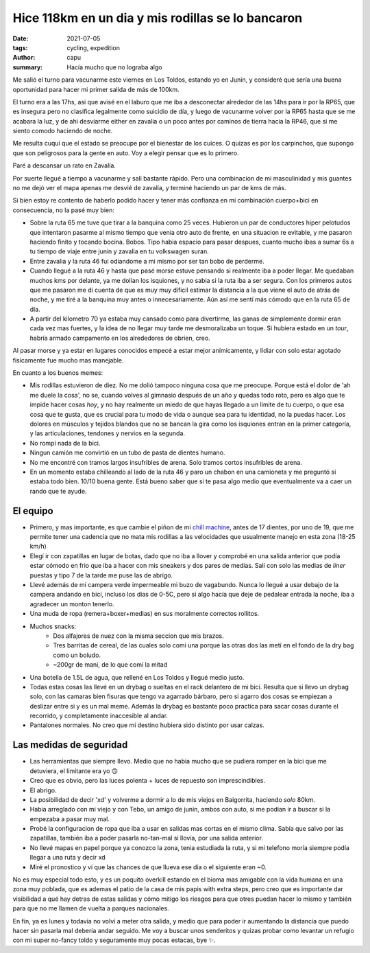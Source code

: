 ==================================================
Hice 118km en un dia y mis rodillas se lo bancaron
==================================================
:date: 2021-07-05
:tags: cycling, expedition
:author: capu
:summary: Hacía mucho que no lograba algo

Me salió el turno para vacunarme este viernes en Los Toldos, estando yo en
Junin, y consideré que sería una buena oportunidad para hacer mi primer salida
de más de 100km.

El turno era a las 17hs, asi que avisé en el laburo que me iba a desconectar
alrededor de las 14hs para ir por la RP65, que es insegura pero no clasifica
legalmente como suicidio de día, y luego de vacunarme volver por la RP65 hasta
que se me acabara la luz, y de ahi desviarme either en zavalia o un poco antes
por caminos de tierra hacia la RP46, que si me siento comodo haciendo de noche.

.. image:: {static}/128km/IMG_20210702_150825.jpg

Me resulta cuqui que el estado se preocupe por el bienestar de los cuices. O
quizas es por los carpinchos, que supongo que son peligrosos para la gente en
auto. Voy a elegir pensar que es lo primero.

.. image:: {static}/128km/IMG_20210702_160139.jpg

Paré a descansar un rato en Zavalía.

.. image:: {static}/128km/recorrido.png

Por suerte llegué a tiempo a vacunarme y sali bastante rápido. Pero una
combinacion de mi masculinidad y mis guantes no me dejó ver el mapa apenas me
desvié de zavalía, y terminé haciendo un par de kms de más.

Si bien estoy re contento de haberlo podido hacer y tener más confianza en mi
combinación cuerpo+bici en consecuencia, no la pasé muy bien:

- Sobre la ruta 65 me tuve que tirar a la banquina como 25 veces.
  Hubieron un par de conductores hiper pelotudos que intentaron pasarme al
  mismo tiempo que venia otro auto de frente, en una situacion re evitable, y
  me pasaron haciendo finito y tocando bocina. Bobos. Tipo habia espacio para
  pasar despues, cuanto mucho ibas a sumar 6s a tu tiempo de viaje entre junin
  y zavalia en tu volkswagen suran.
- Entre zavalia y la ruta 46 fui odiandome a mi mismo por ser tan bobo de
  perderme.
- Cuando llegué a la ruta 46 y hasta que pasé morse estuve pensando si
  realmente iba a poder llegar. Me quedaban muchos kms por delante, ya me
  dolían los isquiones, y no sabia si la ruta iba a ser segura. Con los
  primeros autos que me pasaron me di cuenta de que es muy muy dificil estimar
  la distancia a la que viene el auto de atrás de noche, y me tiré a la
  banquina muy antes o innecesariamente. Aún así me sentí más cómodo que en la
  ruta 65 de día.
- A partir del kilometro 70 ya estaba muy cansado como para divertirme, las
  ganas de simplemente dormir eran cada vez mas fuertes, y la idea de no llegar
  muy tarde me desmoralizaba un toque. Si hubiera estado en un *tour*, habría
  armado campamento en los alrededores de obrien, creo.
  
Al pasar morse y ya estar en lugares conocidos empecé a estar mejor
anímicamente, y lidiar con solo estar agotado fisicamente fue mucho mas
manejable.

En cuanto a los buenos memes:

- Mis rodillas estuvieron de diez. No me dolió tampoco ninguna cosa que me
  preocupe. Porque está el dolor de 'ah me duele la cosa', no se, cuando volves
  al gimnasio después de un año y quedas todo roto, pero es algo que te impide
  hacer cosas *hoy*, y no hay realmente un miedo de que hayas llegado a un
  limite de tu cuerpo, o que esa cosa que te gusta, que es crucial para tu modo
  de vida o aunque sea para tu identidad, no la puedas hacer. Los dolores en
  músculos y tejidos blandos que no se bancan la gira como los isquiones entran
  en la primer categoría, y las articulaciones, tendones y nervios en la segunda.
- No rompí nada de la bici.
- Ningun camión me convirtió en un tubo de pasta de dientes humano.
- No me encontré con tramos largos insufribles de arena. Solo tramos cortos
  insufribles de arena.
- En un momento estaba chilleando al lado de la ruta 46 y paro un chabon en una
  camioneta y me preguntó si estaba todo bien. 10/10 buena gente. Está bueno
  saber que si te pasa algo medio que eventualmente va a caer un rando que te
  ayude.

El equipo
=========
- Primero, y mas importante, es que cambie el piñon de mi `chill machine
  <{filename}/pages/mis-bicis.rst#the-chill-machine>`_, antes de 17 dientes, por
  uno de 19, que me permite tener una cadencia que no mata mis rodillas a las
  velocidades que usualmente manejo en esta zona (18-25 km/h)
- Elegí ir con zapatillas en lugar de botas, dado que no iba a llover y
  comprobé en una salida anterior que podía estar cómodo en frio que iba a
  hacer con mis sneakers y dos pares de medias. Salí con solo las medias de
  *liner* puestas y tipo 7 de la tarde me puse las de abrigo.
- Llevé además de mi campera verde impermeable mi buzo de vagabundo. Nunca lo
  llegué a usar debajo de la campera andando en bici, incluso los dias de 0-5C,
  pero si algo hacía que deje de pedalear entrada la noche, iba a agradecer un
  monton tenerlo.
- Una muda de ropa (remera+boxer+medias) en sus moralmente correctos rollitos.
- Muchos snacks:
    - Dos alfajores de nuez con la misma seccion que mis brazos.
    - Tres barritas de cereal, de las cuales solo comi una porque las otras dos
      las metí en el fondo de la dry bag como un boludo.
    - ~200gr de mani, de lo que comí la mitad
- Una botella de 1.5L de agua, que rellené en Los Toldos y llegué medio justo.
- Todas estas cosas las llevé en un drybag o sueltas en el rack delantero de mi
  bici. Resulta que si llevo un drybag solo, con las camaras bien fisuras que
  tengo va agarrado bárbaro, pero si agarro dos cosas se empiezan a deslizar
  entre si y es un mal meme. Además la drybag es bastante poco practica para
  sacar cosas durante el recorrido, y completamente inaccesible al andar.
- Pantalones normales. No creo que mi destino hubiera sido distinto por usar
  calzas.

Las medidas de seguridad
========================
- Las herramientas que siempre llevo. Medio que no habia mucho que se pudiera
  romper en la bici que me detuviera, el limitante era yo 🙃
- Creo que es obvio, pero las luces polenta + luces de repuesto son
  imprescindibles.
- El abrigo.
- La posibilidad de decir 'xd' y volverme a dormir a lo de mis viejos en
  Baigorrita, haciendo *solo* 80km.
- Habia arreglado con mi viejo y con Tebo, un amigo de junin, ambos con auto,
  si me podian ir a buscar si la empezaba a pasar muy mal.
- Probé la configuracion de ropa que iba a usar en salidas mas cortas en el
  mismo clima. Sabía que salvo por las zapatillas, también iba a poder pasarla
  no-tan-mal si llovía, por una salida anterior.
- No llevé mapas en papel porque ya conozco la zona, tenia estudiada la ruta, y
  si mi telefono moría siempre podía llegar a una ruta y decir xd
- Miré el pronostico y vi que las chances de que llueva ese dia o el siguiente
  eran ~0.

No es muy especial todo esto, y es un poquito overkill estando en el bioma mas
amigable con la vida humana en una zona muy poblada, que es ademas el patio de
la casa de mis papis with extra steps, pero creo que es importante dar
visibilidad a qué hay detras de estas salidas y cómo mitigo los riesgos para
que otres puedan hacer lo mismo y también para que no me llamen de vuelta a
parques nacionales.

En fin, ya es lunes y todavia no volví a meter otra salida, y medio que para
poder ir aumentando la distancia que puedo hacer sin pasarla mal debería andar
seguido. Me voy a buscar unos senderitos y quizas probar como levantar un
refugio con mi super no-fancy toldo y seguramente muy pocas estacas, bye ✨.

